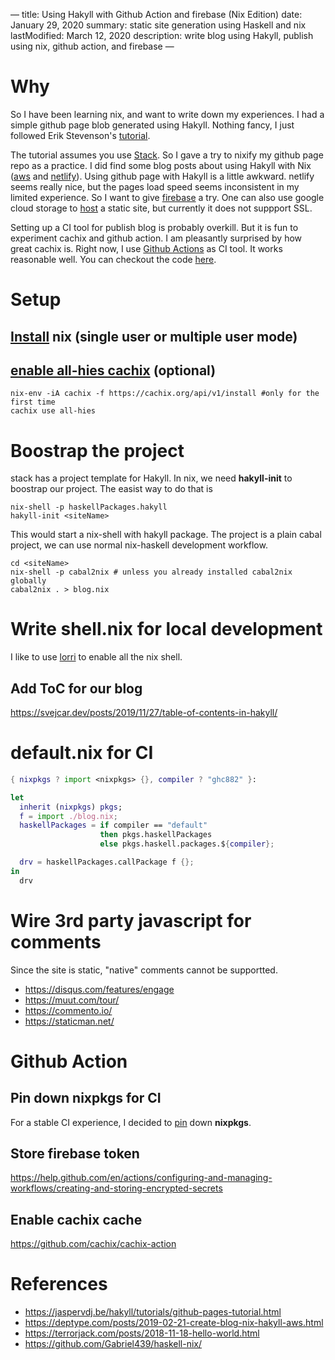 ---
title: Using Hakyll with Github Action and firebase (Nix Edition)
date: January 29, 2020
summary: static site generation using Haskell and nix
lastModified: March 12, 2020
description: write blog using Hakyll, publish using nix, github action, and firebase
---

* Why
So I have been learning nix, and want to write down my experiences. 
I had a simple github page blob generated using Hakyll.
Nothing fancy, I just followed Erik Stevenson's [[https://jaspervdj.be/hakyll/tutorials/github-pages-tutorial.html][tutorial]]. 

The tutorial assumes you use [[https://docs.haskellstack.org/en/stable/README/][Stack]]. So I gave a try to nixify my github page repo as a practice.
I did find some blog posts about using Hakyll with Nix ([[https://deptype.com/posts/2019-02-21-create-blog-nix-hakyll-aws.html][aws]] and [[https://terrorjack.com/posts/2018-11-18-hello-world.html][netlify]]). 
Using github page with Hakyll is a little awkward. 
netlify seems really nice, but the pages load speed seems inconsistent in my limited experience.
So I want to give [[https://firebase.google.com/docs/hosting/quickstart][firebase]] a try. One can also use google cloud storage to [[https://cloud.google.com/storage/docs/hosting-static-website][host]] a static site, but currently it does not 
suppport SSL. 

Setting up a CI tool for publish blog is probably overkill. 
But it is fun to experiment cachix and github action.
I am pleasantly surprised by how great cachix is.
Right now, I use [[https://help.github.com/en/actions/automating-your-workflow-with-github-actions][Github Actions]] as CI tool. It works reasonable well. You can checkout the code [[https://github.com/yuanw/blog/blob/819329bef87f6019f1444dd0744d89a0e034c1c8/.github/workflows/main.yml][here]].

* Setup
** [[https://nixos.org/nix/download.html][Install]] nix (single user or multiple user mode)
** [[https://all-hies.cachix.org/][enable all-hies cachix]] (optional)
#+begin_src shell
nix-env -iA cachix -f https://cachix.org/api/v1/install #only for the first time
cachix use all-hies
#+end_src
* Boostrap the project
stack has a project template for Hakyll. In nix, we need *hakyll-init* to boostrap our project.
The easist way to do that is 
#+begin_src shell
nix-shell -p haskellPackages.hakyll
hakyll-init <siteName>
#+end_src
This would start a nix-shell with hakyll package.
The project is a plain cabal project, we can use normal nix-haskell development workflow.
#+begin_src shell
cd <siteName>
nix-shell -p cabal2nix # unless you already installed cabal2nix globally
cabal2nix . > blog.nix
#+end_src
* Write shell.nix for local development
I like to use [[https://github.com/target/lorri][lorri]] to enable all the nix shell.

** Add ToC for our blog
https://svejcar.dev/posts/2019/11/27/table-of-contents-in-hakyll/

* default.nix for CI

#+begin_src nix
{ nixpkgs ? import <nixpkgs> {}, compiler ? "ghc882" }:

let
  inherit (nixpkgs) pkgs;
  f = import ./blog.nix;
  haskellPackages = if compiler == "default"
                    then pkgs.haskellPackages
                    else pkgs.haskell.packages.${compiler};

  drv = haskellPackages.callPackage f {};
in
  drv
#+end_src
* Wire 3rd party javascript for comments
Since the site is static, "native" comments cannot be supportted.
- https://disqus.com/features/engage
- https://muut.com/tour/
- https://commento.io/
- https://staticman.net/
* Github Action
** Pin down nixpkgs for CI
For a stable CI experience, I decided to [[https://github.com/Gabriel439/haskell-nix/tree/master/project0#pinning-nixpkgs][pin]] down *nixpkgs*.  
** Store firebase token
https://help.github.com/en/actions/configuring-and-managing-workflows/creating-and-storing-encrypted-secrets
** Enable cachix cache
https://github.com/cachix/cachix-action
* References
- https://jaspervdj.be/hakyll/tutorials/github-pages-tutorial.html
- https://deptype.com/posts/2019-02-21-create-blog-nix-hakyll-aws.html
- https://terrorjack.com/posts/2018-11-18-hello-world.html
- https://github.com/Gabriel439/haskell-nix/


